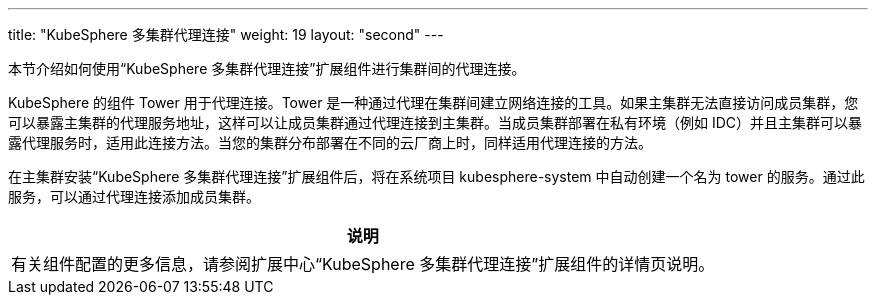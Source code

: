 ---
title: "KubeSphere 多集群代理连接"
weight: 19
layout: "second"
---

本节介绍如何使用“KubeSphere 多集群代理连接”扩展组件进行集群间的代理连接。

KubeSphere 的组件 Tower 用于代理连接。Tower 是一种通过代理在集群间建立网络连接的工具。如果主集群无法直接访问成员集群，您可以暴露主集群的代理服务地址，这样可以让成员集群通过代理连接到主集群。当成员集群部署在私有环境（例如 IDC）并且主集群可以暴露代理服务时，适用此连接方法。当您的集群分布部署在不同的云厂商上时，同样适用代理连接的方法。

在主集群安装“KubeSphere 多集群代理连接”扩展组件后，将在系统项目 kubesphere-system 中自动创建一个名为 tower 的服务。通过此服务，可以通过代理连接添加成员集群。

[.admon.note,cols="a"]
|===
|说明

|
有关组件配置的更多信息，请参阅扩展中心“KubeSphere 多集群代理连接”扩展组件的详情页说明。
|===
